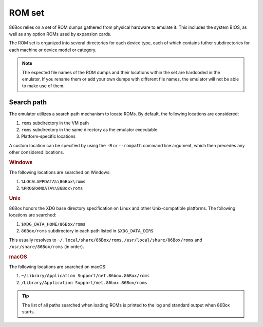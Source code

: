ROM set
=======

86Box relies on a set of ROM dumps gathered from physical hardware to emulate it. This includes the system BIOS, as well as any option ROMs used by expansion cards.

The ROM set is organized into several directories for each device type, each of which contains futher subdirectories for each machine or device model or category.

.. note:: The expected file names of the ROM dumps and their locations within the set are hardcoded in the emulator. If you rename them or add your own dumps with different file names, the emulator will not be able to make use of them.

Search path
-----------

The emulator utilizes a search path mechanism to locate ROMs. By default, the following locations are considered:

1. ``roms`` subdirectory in the VM path
2. ``roms`` subdirectory in the same directory as the emulator executable
3. Platform-specific locations

A custom location can be specified by using the ``-R`` or ``--rompath`` command line argument, which then precedes any other considered locations.

.. rubric:: Windows

The following locations are searched on Windows:

1. ``%LOCALAPPDATA%\86Box\roms``
2. ``%PROGRAMDATA%\86Box\roms``

.. rubric:: Unix

86Box honors the XDG base directory specification on Linux and other Unix-compatible platforms. The following locations are searched:

1. ``$XDG_DATA_HOME/86Box/roms``
2. ``86Box/roms`` subdirectory in each path listed in ``$XDG_DATA_DIRS``
   
This usually resolves to ``~/.local/share/86Box/roms``, ``/usr/local/share/86Box/roms`` and ``/usr/share/86Box/roms`` (in order).

.. rubric:: macOS

The following locations are searched on macOS:

1. ``~/Library/Application Support/net.86box.86Box/roms``
2. ``/Library/Application Support/net.86box.86Box/roms``

.. tip:: The list of all paths searched when loading ROMs is printed to the log and standard output when 86Box starts.
